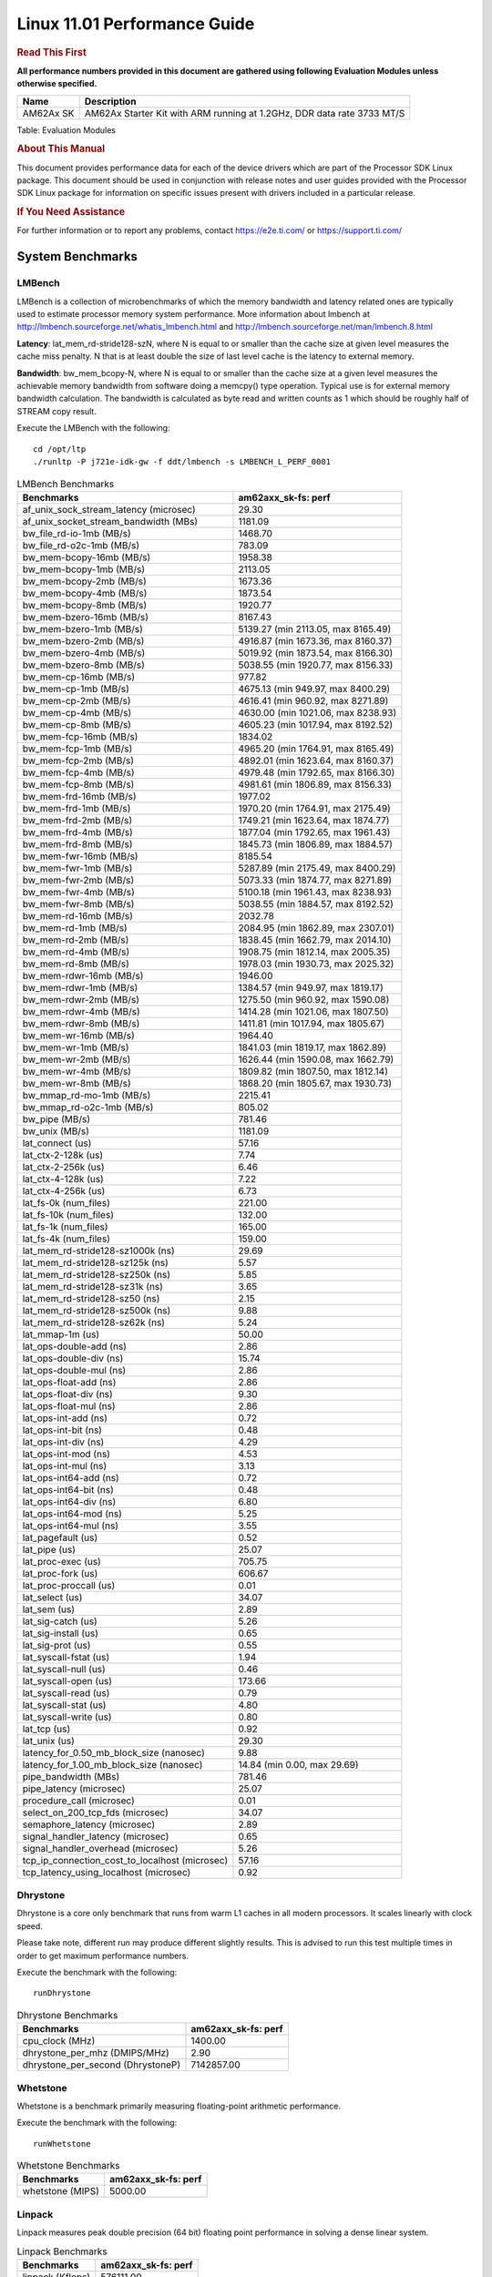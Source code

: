 
==============================
 Linux 11.01 Performance Guide
==============================

.. rubric::  **Read This First**
   :name: read-this-first-kernel-perf-guide

**All performance numbers provided in this document are gathered using
following Evaluation Modules unless otherwise specified.**

+----------------+-----------------------------------------------------------------------------+
| Name           | Description                                                                 |
+================+=============================================================================+
| AM62Ax SK      | AM62Ax Starter Kit with ARM running at 1.2GHz, DDR data rate 3733 MT/S      |
+----------------+-----------------------------------------------------------------------------+

Table:  Evaluation Modules

.. rubric::  About This Manual
   :name: about-this-manual-kernel-perf-guide

This document provides performance data for each of the device drivers
which are part of the Processor SDK Linux package. This document should be
used in conjunction with release notes and user guides provided with the
Processor SDK Linux package for information on specific issues present
with drivers included in a particular release.

.. rubric::  If You Need Assistance
   :name: if-you-need-assistance-kernel-perf-guide

For further information or to report any problems, contact
https://e2e.ti.com/ or https://support.ti.com/

System Benchmarks
-----------------


LMBench
^^^^^^^
LMBench is a collection of microbenchmarks of which the memory bandwidth 
and latency related ones are typically used to estimate processor 
memory system performance. More information about lmbench at
http://lmbench.sourceforge.net/whatis_lmbench.html and
http://lmbench.sourceforge.net/man/lmbench.8.html

**Latency**: lat_mem_rd-stride128-szN, where N is equal to or smaller than the cache
size at given level measures the cache miss penalty. N that is at least
double the size of last level cache is the latency to external memory.

**Bandwidth**: bw_mem_bcopy-N, where N is equal to or smaller than the cache size at
a given level measures the achievable memory bandwidth from software doing
a memcpy() type operation. Typical use is for external memory bandwidth
calculation. The bandwidth is calculated as byte read and written counts
as 1 which should be roughly half of STREAM copy result.

Execute the LMBench with the following:

::

    cd /opt/ltp
    ./runltp -P j721e-idk-gw -f ddt/lmbench -s LMBENCH_L_PERF_0001

.. csv-table:: LMBench Benchmarks
    :header: "Benchmarks","am62axx_sk-fs: perf"

    "af_unix_sock_stream_latency (microsec)","29.30"
    "af_unix_socket_stream_bandwidth (MBs)","1181.09"
    "bw_file_rd-io-1mb (MB/s)","1468.70"
    "bw_file_rd-o2c-1mb (MB/s)","783.09"
    "bw_mem-bcopy-16mb (MB/s)","1958.38"
    "bw_mem-bcopy-1mb (MB/s)","2113.05"
    "bw_mem-bcopy-2mb (MB/s)","1673.36"
    "bw_mem-bcopy-4mb (MB/s)","1873.54"
    "bw_mem-bcopy-8mb (MB/s)","1920.77"
    "bw_mem-bzero-16mb (MB/s)","8167.43"
    "bw_mem-bzero-1mb (MB/s)","5139.27 (min 2113.05, max 8165.49)"
    "bw_mem-bzero-2mb (MB/s)","4916.87 (min 1673.36, max 8160.37)"
    "bw_mem-bzero-4mb (MB/s)","5019.92 (min 1873.54, max 8166.30)"
    "bw_mem-bzero-8mb (MB/s)","5038.55 (min 1920.77, max 8156.33)"
    "bw_mem-cp-16mb (MB/s)","977.82"
    "bw_mem-cp-1mb (MB/s)","4675.13 (min 949.97, max 8400.29)"
    "bw_mem-cp-2mb (MB/s)","4616.41 (min 960.92, max 8271.89)"
    "bw_mem-cp-4mb (MB/s)","4630.00 (min 1021.06, max 8238.93)"
    "bw_mem-cp-8mb (MB/s)","4605.23 (min 1017.94, max 8192.52)"
    "bw_mem-fcp-16mb (MB/s)","1834.02"
    "bw_mem-fcp-1mb (MB/s)","4965.20 (min 1764.91, max 8165.49)"
    "bw_mem-fcp-2mb (MB/s)","4892.01 (min 1623.64, max 8160.37)"
    "bw_mem-fcp-4mb (MB/s)","4979.48 (min 1792.65, max 8166.30)"
    "bw_mem-fcp-8mb (MB/s)","4981.61 (min 1806.89, max 8156.33)"
    "bw_mem-frd-16mb (MB/s)","1977.02"
    "bw_mem-frd-1mb (MB/s)","1970.20 (min 1764.91, max 2175.49)"
    "bw_mem-frd-2mb (MB/s)","1749.21 (min 1623.64, max 1874.77)"
    "bw_mem-frd-4mb (MB/s)","1877.04 (min 1792.65, max 1961.43)"
    "bw_mem-frd-8mb (MB/s)","1845.73 (min 1806.89, max 1884.57)"
    "bw_mem-fwr-16mb (MB/s)","8185.54"
    "bw_mem-fwr-1mb (MB/s)","5287.89 (min 2175.49, max 8400.29)"
    "bw_mem-fwr-2mb (MB/s)","5073.33 (min 1874.77, max 8271.89)"
    "bw_mem-fwr-4mb (MB/s)","5100.18 (min 1961.43, max 8238.93)"
    "bw_mem-fwr-8mb (MB/s)","5038.55 (min 1884.57, max 8192.52)"
    "bw_mem-rd-16mb (MB/s)","2032.78"
    "bw_mem-rd-1mb (MB/s)","2084.95 (min 1862.89, max 2307.01)"
    "bw_mem-rd-2mb (MB/s)","1838.45 (min 1662.79, max 2014.10)"
    "bw_mem-rd-4mb (MB/s)","1908.75 (min 1812.14, max 2005.35)"
    "bw_mem-rd-8mb (MB/s)","1978.03 (min 1930.73, max 2025.32)"
    "bw_mem-rdwr-16mb (MB/s)","1946.00"
    "bw_mem-rdwr-1mb (MB/s)","1384.57 (min 949.97, max 1819.17)"
    "bw_mem-rdwr-2mb (MB/s)","1275.50 (min 960.92, max 1590.08)"
    "bw_mem-rdwr-4mb (MB/s)","1414.28 (min 1021.06, max 1807.50)"
    "bw_mem-rdwr-8mb (MB/s)","1411.81 (min 1017.94, max 1805.67)"
    "bw_mem-wr-16mb (MB/s)","1964.40"
    "bw_mem-wr-1mb (MB/s)","1841.03 (min 1819.17, max 1862.89)"
    "bw_mem-wr-2mb (MB/s)","1626.44 (min 1590.08, max 1662.79)"
    "bw_mem-wr-4mb (MB/s)","1809.82 (min 1807.50, max 1812.14)"
    "bw_mem-wr-8mb (MB/s)","1868.20 (min 1805.67, max 1930.73)"
    "bw_mmap_rd-mo-1mb (MB/s)","2215.41"
    "bw_mmap_rd-o2c-1mb (MB/s)","805.02"
    "bw_pipe (MB/s)","781.46"
    "bw_unix (MB/s)","1181.09"
    "lat_connect (us)","57.16"
    "lat_ctx-2-128k (us)","7.74"
    "lat_ctx-2-256k (us)","6.46"
    "lat_ctx-4-128k (us)","7.22"
    "lat_ctx-4-256k (us)","6.73"
    "lat_fs-0k (num_files)","221.00"
    "lat_fs-10k (num_files)","132.00"
    "lat_fs-1k (num_files)","165.00"
    "lat_fs-4k (num_files)","159.00"
    "lat_mem_rd-stride128-sz1000k (ns)","29.69"
    "lat_mem_rd-stride128-sz125k (ns)","5.57"
    "lat_mem_rd-stride128-sz250k (ns)","5.85"
    "lat_mem_rd-stride128-sz31k (ns)","3.65"
    "lat_mem_rd-stride128-sz50 (ns)","2.15"
    "lat_mem_rd-stride128-sz500k (ns)","9.88"
    "lat_mem_rd-stride128-sz62k (ns)","5.24"
    "lat_mmap-1m (us)","50.00"
    "lat_ops-double-add (ns)","2.86"
    "lat_ops-double-div (ns)","15.74"
    "lat_ops-double-mul (ns)","2.86"
    "lat_ops-float-add (ns)","2.86"
    "lat_ops-float-div (ns)","9.30"
    "lat_ops-float-mul (ns)","2.86"
    "lat_ops-int-add (ns)","0.72"
    "lat_ops-int-bit (ns)","0.48"
    "lat_ops-int-div (ns)","4.29"
    "lat_ops-int-mod (ns)","4.53"
    "lat_ops-int-mul (ns)","3.13"
    "lat_ops-int64-add (ns)","0.72"
    "lat_ops-int64-bit (ns)","0.48"
    "lat_ops-int64-div (ns)","6.80"
    "lat_ops-int64-mod (ns)","5.25"
    "lat_ops-int64-mul (ns)","3.55"
    "lat_pagefault (us)","0.52"
    "lat_pipe (us)","25.07"
    "lat_proc-exec (us)","705.75"
    "lat_proc-fork (us)","606.67"
    "lat_proc-proccall (us)","0.01"
    "lat_select (us)","34.07"
    "lat_sem (us)","2.89"
    "lat_sig-catch (us)","5.26"
    "lat_sig-install (us)","0.65"
    "lat_sig-prot (us)","0.55"
    "lat_syscall-fstat (us)","1.94"
    "lat_syscall-null (us)","0.46"
    "lat_syscall-open (us)","173.66"
    "lat_syscall-read (us)","0.79"
    "lat_syscall-stat (us)","4.80"
    "lat_syscall-write (us)","0.80"
    "lat_tcp (us)","0.92"
    "lat_unix (us)","29.30"
    "latency_for_0.50_mb_block_size (nanosec)","9.88"
    "latency_for_1.00_mb_block_size (nanosec)","14.84 (min 0.00, max 29.69)"
    "pipe_bandwidth (MBs)","781.46"
    "pipe_latency (microsec)","25.07"
    "procedure_call (microsec)","0.01"
    "select_on_200_tcp_fds (microsec)","34.07"
    "semaphore_latency (microsec)","2.89"
    "signal_handler_latency (microsec)","0.65"
    "signal_handler_overhead (microsec)","5.26"
    "tcp_ip_connection_cost_to_localhost (microsec)","57.16"
    "tcp_latency_using_localhost (microsec)","0.92"


Dhrystone
^^^^^^^^^
Dhrystone is a core only benchmark that runs from warm L1 caches in all
modern processors. It scales linearly with clock speed.

Please take note, different run may produce different slightly results.
This is advised to run this test multiple times in order to get maximum 
performance numbers.


Execute the benchmark with the following:

::

    runDhrystone

.. csv-table:: Dhrystone Benchmarks
    :header: "Benchmarks","am62axx_sk-fs: perf"

    "cpu_clock (MHz)","1400.00"
    "dhrystone_per_mhz (DMIPS/MHz)","2.90"
    "dhrystone_per_second (DhrystoneP)","7142857.00"


Whetstone
^^^^^^^^^
Whetstone is a benchmark primarily measuring floating-point arithmetic performance.

Execute the benchmark with the following:

::

    runWhetstone

.. csv-table:: Whetstone Benchmarks
    :header: "Benchmarks","am62axx_sk-fs: perf"

    "whetstone (MIPS)","5000.00"


Linpack
^^^^^^^
Linpack measures peak double precision (64 bit) floating point performance in
solving a dense linear system.

.. csv-table:: Linpack Benchmarks
    :header: "Benchmarks","am62axx_sk-fs: perf"

    "linpack (Kflops)","576111.00"


Stream
^^^^^^
STREAM is a microbenchmark for measuring data memory system performance without
any data reuse. It is designed to miss on caches and exercise data prefetcher
and speculative accesses.
It uses double precision floating point (64bit) but in
most modern processors the memory access will be the bottleneck.
The four individual scores are copy, scale as in multiply by constant,
add two numbers, and triad for multiply accumulate.
For bandwidth, a byte read counts as one and a byte written counts as one,
resulting in a score that is double the bandwidth LMBench will show.

Execute the benchmark with the following:

::

    stream_c

.. csv-table:: Stream Benchmarks
    :header: "Benchmarks","am62axx_sk-fs: perf"

    "add (MB/s)","2762.80"
    "copy (MB/s)","4006.30"
    "scale (MB/s)","3668.00"
    "triad (MB/s)","2483.50"


CoreMarkPro
^^^^^^^^^^^
CoreMark®-Pro is a comprehensive, advanced processor benchmark that works with
and enhances the market-proven industry-standard EEMBC CoreMark® benchmark.
While CoreMark stresses the CPU pipeline, CoreMark-Pro tests the entire processor,
adding comprehensive support for multicore technology, a combination of integer
and floating-point workloads, and data sets for utilizing larger memory subsystems.


.. csv-table:: CoreMarkPro Benchmarks
    :header: "Benchmarks","am62axx_sk-fs: perf"

    "cjpeg-rose7-preset (workloads/)","41.84"
    "core (workloads/)","0.30"
    "coremark-pro ()","928.27"
    "linear_alg-mid-100x100-sp (workloads/)","14.68"
    "loops-all-mid-10k-sp (workloads/)","0.72"
    "nnet_test (workloads/)","1.09"
    "parser-125k (workloads/)","8.77"
    "radix2-big-64k (workloads/)","62.74"
    "sha-test (workloads/)","81.97"
    "zip-test (workloads/)","22.22"

 


.. csv-table:: CoreMarkProFourCore Benchmarks
    :header: "Benchmarks","am62axx_sk-fs: perf"

    "cjpeg-rose7-preset (workloads/)","161.29"
    "core (workloads/)","1.20"
    "coremark-pro ()","2640.23"
    "linear_alg-mid-100x100-sp (workloads/)","56.24"
    "loops-all-mid-10k-sp (workloads/)","2.08"
    "nnet_test (workloads/)","3.62"
    "parser-125k (workloads/)","9.64"
    "radix2-big-64k (workloads/)","105.41"
    "sha-test (workloads/)","270.27"
    "zip-test (workloads/)","78.43"
 


MultiBench
^^^^^^^^^^
MultiBench™ is a suite of benchmarks that allows processor and system designers to
analyze, test, and improve multicore processors. It uses three forms of concurrency:
Data decomposition: multiple threads cooperating on achieving a unified goal and
demonstrating a processor’s support for fine grain parallelism.
Processing multiple data streams: uses common code running over multiple threads and
demonstrating how well a processor scales over scalable data inputs.
Multiple workload processing: shows the scalability of general-purpose processing,
demonstrating concurrency over both code and data.
MultiBench combines a wide variety of application-specific workloads with the EEMBC
Multi-Instance-Test Harness (MITH), compatible and portable with most any multicore
processors and operating systems. MITH uses a thread-based API (POSIX-compliant) to
establish a common programming model that communicates with the benchmark through an
abstraction layer and provides a flexible interface to allow a wide variety of
thread-enabled workloads to be tested.

.. csv-table:: Multibench Benchmarks
    :header: "Benchmarks","am62axx_sk-fs: perf"

    "4m-check (workloads/)","431.85"
    "4m-check-reassembly (workloads/)","128.87"
    "4m-check-reassembly-tcp (workloads/)","60.98"
    "4m-check-reassembly-tcp-cmykw2-rotatew2 (workloads/)","34.56"
    "4m-check-reassembly-tcp-x264w2 (workloads/)","1.91"
    "4m-cmykw2 (workloads/)","240.39"
    "4m-cmykw2-rotatew2 (workloads/)","51.37"
    "4m-reassembly (workloads/)","87.26"
    "4m-rotatew2 (workloads/)","54.82"
    "4m-tcp-mixed (workloads/)","120.30"
    "4m-x264w2 (workloads/)","1.99"
    "idct-4m (workloads/)","19.28"
    "idct-4mw1 (workloads/)","19.30"
    "ippktcheck-4m (workloads/)","430.96"
    "ippktcheck-4mw1 (workloads/)","433.05"
    "ipres-4m (workloads/)","117.83"
    "ipres-4mw1 (workloads/)","117.28"
    "md5-4m (workloads/)","27.73"
    "md5-4mw1 (workloads/)","28.19"
    "rgbcmyk-4m (workloads/)","65.83"
    "rgbcmyk-4mw1 (workloads/)","65.81"
    "rotate-4ms1 (workloads/)","24.22"
    "rotate-4ms1w1 (workloads/)","23.99"
    "rotate-4ms64 (workloads/)","24.28"
    "rotate-4ms64w1 (workloads/)","24.26"
    "x264-4mq (workloads/)","0.58"
    "x264-4mqw1 (workloads/)","0.58" 
 


Boot-time Measurement
---------------------


Boot media: MMCSD
^^^^^^^^^^^^^^^^^

.. csv-table:: Linux boot time MMCSD
    :header: "Boot Configuration","am62axx_sk-fs: Boot time in seconds: avg(min,max)"

    "Linux boot time from SD with default rootfs (20 boot cycles)","13.86 (min 13.64, max 14.26)"


Boot time numbers [avg, min, max] are measured from "Starting kernel" to Linux prompt across 20 boot cycles.
 

|

Ethernet
--------
Ethernet performance benchmarks were measured using Netperf 2.7.1 https://hewlettpackard.github.io/netperf/doc/netperf.html
Test procedures were modeled after those defined in RFC-2544:
https://tools.ietf.org/html/rfc2544, where the DUT is the TI device 
and the "tester" used was a Linux PC. To produce consistent results,
it is recommended to carry out performance tests in a private network and to avoid 
running NFS on the same interface used in the test. In these results, 
CPU utilization was captured as the total percentage used across all cores on the device,
while running the performance test over one external interface.  

UDP Throughput (0% loss) was measured by the procedure defined in RFC-2544 section 26.1: Throughput.
In this scenario, netperf options burst_size (-b) and wait_time (-w) are used to limit bandwidth
during different trials of the test, with the goal of finding the highest rate at which 
no loss is seen. For example, to limit bandwidth to 500Mbits/sec with 1472B datagram:

::

   burst_size = <bandwidth (bits/sec)> / 8 (bits -> bytes) / <UDP datagram size> / 100 (seconds -> 10 ms)
   burst_size = 500000000 / 8 / 1472 / 100 = 425 

   wait_time = 10 milliseconds (minimum supported by Linux PC used for testing)

UDP Throughput (possible loss) was measured by capturing throughput and packet loss statistics when
running the netperf test with no bandwidth limit (remove -b/-w options). 

In order to start a netperf client on one device, the other device must have netserver running.
To start netserver:

::

   netserver [-p <port_number>] [-4 (IPv4 addressing)] [-6 (IPv6 addressing)]

Running the following shell script from the DUT will trigger netperf clients to measure 
bidirectional TCP performance for 60 seconds and report CPU utilization. Parameter -k is used in
client commands to summarize selected statistics on their own line and -j is used to gain 
additional timing measurements during the test.  

::

   #!/bin/bash
   for i in 1
   do
      netperf -H <tester ip> -j -c -l 60 -t TCP_STREAM --
         -k DIRECTION,THROUGHPUT,MEAN_LATENCY,LOCAL_CPU_UTIL,REMOTE_CPU_UTIL,LOCAL_BYTES_SENT,REMOTE_BYTES_RECVD,LOCAL_SEND_SIZE &
      
      netperf -H <tester ip> -j -c -l 60 -t TCP_MAERTS --
         -k DIRECTION,THROUGHPUT,MEAN_LATENCY,LOCAL_CPU_UTIL,REMOTE_CPU_UTIL,LOCAL_BYTES_SENT,REMOTE_BYTES_RECVD,LOCAL_SEND_SIZE &
   done

Running the following commands will trigger netperf clients to measure UDP burst performance for 
60 seconds at various burst/datagram sizes and report CPU utilization. 

- For UDP egress tests, run netperf client from DUT and start netserver on tester. 

::

   netperf -H <tester ip> -j -c -l 60 -t UDP_STREAM -b <burst_size> -w <wait_time> -- -m <UDP datagram size> 
      -k DIRECTION,THROUGHPUT,MEAN_LATENCY,LOCAL_CPU_UTIL,REMOTE_CPU_UTIL,LOCAL_BYTES_SENT,REMOTE_BYTES_RECVD,LOCAL_SEND_SIZE 

- For UDP ingress tests, run netperf client from tester and start netserver on DUT. 

::

   netperf -H <DUT ip> -j -C -l 60 -t UDP_STREAM -b <burst_size> -w <wait_time> -- -m <UDP datagram size>
      -k DIRECTION,THROUGHPUT,MEAN_LATENCY,LOCAL_CPU_UTIL,REMOTE_CPU_UTIL,LOCAL_BYTES_SENT,REMOTE_BYTES_RECVD,LOCAL_SEND_SIZE 


CPSW/CPSW2g/CPSW3g Ethernet Driver 
^^^^^^^^^^^^^^^^^^^^^^^^^^^^^^^^^^

- CPSW3g: AM62ax


.. rubric::  TCP Bidirectional Throughput 
   :name: CPSW2g-tcp-bidirectional-throughput

.. csv-table:: CPSW2g TCP Bidirectional Throughput
    :header: "Command Used","am62axx_sk-fs: THROUGHPUT (Mbits/sec)","am62axx_sk-fs: CPU Load % (LOCAL_CPU_UTIL)"

    "netperf -H 192.168.0.1 -j -c -C -l 60 -t TCP_STREAM; netperf -H 192.168.0.1 -j -c -C -l 60 -t TCP_MAERTS","1851.88","66.20"



.. rubric::  TCP Bidirectional Throughput Interrupt Pacing
   :name: CPSW2g-tcp-bidirectional-throughput-interrupt-pacing

.. csv-table:: CPSW2g TCP Bidirectional Throughput Interrupt Pacing
    :header: "Command Used","am62axx_sk-fs: THROUGHPUT (Mbits/sec)","am62axx_sk-fs: CPU Load % (LOCAL_CPU_UTIL)"

    "netperf -H 192.168.0.1 -j -c -C -l 60 -t TCP_STREAM; netperf -H 192.168.0.1 -j -c -C -l 60 -t TCP_MAERTS","1842.82","37.96"



.. rubric::  UDP Throughput
   :name: CPSW2g-udp-throughput-0-loss

.. csv-table:: CPSW2g UDP Egress Throughput 0 loss
    :header: "Frame Size(bytes)","am62axx_sk-fs: UDP Datagram Size(bytes) (LOCAL_SEND_SIZE)","am62axx_sk-fs: THROUGHPUT (Mbits/sec)","am62axx_sk-fs: Packets Per Second (kPPS)","am62axx_sk-fs: CPU Load % (LOCAL_CPU_UTIL)"

    "64","18.00","54.10","106.00","40.04"
    "128","82.00","106.34","104.00","39.83"
    "256","210.00","212.30","104.00","39.79"
    "1024","978.00","111.40","14.00","2.05"
    "1518","1472.00","846.30","70.00","37.86"




.. csv-table:: CPSW2g UDP Ingress Throughput 0 loss
    :header: "Frame Size(bytes)","am62axx_sk-fs: UDP Datagram Size(bytes) (LOCAL_SEND_SIZE)","am62axx_sk-fs: THROUGHPUT (Mbits/sec)","am62axx_sk-fs: Packets Per Second (kPPS)","am62axx_sk-fs: CPU Load % (LOCAL_CPU_UTIL)"

    "64","","3.23","6.00","3.73"
    "128","82.00","6.35","6.00","2.53"
    "256","210.00","14.13","7.00","3.19"
    "1024","978.00","60.62","7.00","1.87"
    "1518","1472.00","88.32","8.00","5.01"




.. csv-table:: CPSW2g UDP Ingress Throughput possible loss
    :header: "Frame Size(bytes)","am62axx_sk-fs: UDP Datagram Size(bytes) (LOCAL_SEND_SIZE)","am62axx_sk-fs: THROUGHPUT (Mbits/sec)","am62axx_sk-fs: Packets Per Second (kPPS)","am62axx_sk-fs: CPU Load % (LOCAL_CPU_UTIL)","am62axx_sk-fs: Packet Loss %"

    "64","","103.23","202.00","42.49","3.77"
    "128","82.00","205.09","200.00","43.21","12.79"
    "256","210.00","401.30","196.00","42.80","11.33"
    "1024","978.00","938.10","115.00","41.75","0.11"
    "1518","1472.00","914.07","78.00","39.12","1.28"



EMMC Driver
-----------
.. warning::

  **IMPORTANT**: The performance numbers can be severely affected if the media is
  mounted in sync mode. Hot plug scripts in the filesystem mount
  removable media in sync mode to ensure data integrity. For performance
  sensitive applications, umount the auto-mounted filesystem and
  re-mount in async mode.



EMMC EXT4 FIO 1G
^^^^^^^^^^^^^^^^


.. csv-table:: EMMC EXT4 FIO 1G
    :header: "Buffer size (bytes)","am62axx_sk-fs: Write EXT4 Throughput (Mbytes/sec)","am62axx_sk-fs: Write EXT4 CPU Load (%)","am62axx_sk-fs: Read EXT4 Throughput (Mbytes/sec)","am62axx_sk-fs: Read EXT4 CPU Load (%)"

    "1m","92.00","1.50","172.00","1.70"
    "4m","97.20","1.01","172.00","1.37"
    "4k","64.50","21.97","93.50","22.69"
    "256k","91.50","1.94","171.00","2.59"


EMMC RAW FIO 1G
^^^^^^^^^^^^^^^


.. csv-table:: EMMC RAW FIO 1G
    :header: "Buffer size (bytes)","am62axx_sk-fs: Write Raw Throughput (Mbytes/sec)","am62axx_sk-fs: Write Raw CPU Load (%)","am62axx_sk-fs: Read Raw Throughput (Mbytes/sec)","am62axx_sk-fs: Read Raw CPU Load (%)"

    "1m","89.80","1.48","174.00","1.92"
    "4m","96.10","0.98","171.00","1.42"
    "4k","66.10","16.26","93.00","20.93"
    "256k","89.80","1.85","173.00","2.53"

 

EMMC EXT4
^^^^^^^^^


.. csv-table:: EMMC EXT4
    :header: "Buffer size (bytes)","am62axx_sk-fs: Write EXT4 Throughput (Mbytes/sec)","am62axx_sk-fs: Write EXT4 CPU Load (%)","am62axx_sk-fs: Read EXT4 Throughput (Mbytes/sec)","am62axx_sk-fs: Read EXT4 CPU Load (%)"

    "102400","72.76 (min 71.16, max 74.04)","5.23 (min 4.52, max 7.31)","136.00","6.21"
    "262144","65.25 (min 50.09, max 75.10)","4.64 (min 3.11, max 6.97)","99.58","5.24"
    "524288","65.09 (min 45.89, max 76.00)","4.86 (min 2.74, max 7.03)","126.76","4.59"
    "1048576","63.43 (min 45.49, max 74.33)","4.40 (min 2.82, max 6.25)","99.03","4.06"
    "5242880","69.85 (min 54.99, max 75.34)","4.83 (min 3.28, max 6.55)","129.97","6.23"



EMMC EXT2
^^^^^^^^^
 


.. csv-table:: EMMC EXT2
    :header: "Buffer size (bytes)","am62axx_sk-fs: Write EXT2 Throughput (Mbytes/sec)","am62axx_sk-fs: Write EXT2 CPU Load (%)","am62axx_sk-fs: Read EXT2 Throughput (Mbytes/sec)","am62axx_sk-fs: Read EXT2 CPU Load (%)"

    "102400","45.14 (min 22.15, max 51.21)","5.60 (min 4.57, max 7.49)","175.49","8.44"
    "262144","55.47 (min 25.15, max 63.60)","6.90 (min 6.20, max 9.01)","178.61","9.83"
    "524288","63.52 (min 26.02, max 75.42)","6.43 (min 5.05, max 10.78)","179.02","8.19"
    "1048576","66.24 (min 26.39, max 78.56)","7.11 (min 6.17, max 9.75)","178.90","8.15"
    "5242880","71.16 (min 26.94, max 85.42)","6.37 (min 5.05, max 10.23)","178.63","9.28"



EMMC VFAT
^^^^^^^^^



.. csv-table:: EMMC VFAT
    :header: "Buffer size (bytes)","am62axx_sk-fs: Write VFAT Throughput (Mbytes/sec)","am62axx_sk-fs: Write VFAT CPU Load (%)","am62axx_sk-fs: Read VFAT Throughput (Mbytes/sec)","am62axx_sk-fs: Read VFAT CPU Load (%)"

    "102400","28.06 (min 3.67, max 34.32)","3.55 (min 2.43, max 4.23)","171.91","10.61"
    "262144","42.05 (min 11.98, max 61.10)","5.60 (min 4.66, max 6.80)","176.48","9.75"
    "524288","41.14 (min 3.95, max 50.87)","4.24 (min 2.18, max 5.16)","171.76","9.02"
    "1048576","42.12 (min 3.94, max 51.80)","3.98 (min 2.57, max 4.57)","171.55","9.05"
    "5242880","42.98 (min 3.97, max 53.17)","3.97 (min 2.48, max 4.68)","171.75","9.02"


UBoot EMMC Driver
-----------------


.. csv-table:: UBOOT EMMC RAW
    :header: "File size (bytes in hex)","am62axx_sk-fs: Write Throughput (Kbytes/sec)","am62axx_sk-fs: Read Throughput (Kbytes/sec)"

    "2000000","98402.40","172463.16"
    "4000000","98996.98","175229.95"


MMCSD
-----

.. warning::

  **IMPORTANT**: The performance numbers can be severely affected if the media is
  mounted in sync mode. Hot plug scripts in the filesystem mount
  removable media in sync mode to ensure data integrity. For performance
  sensitive applications, umount the auto-mounted filesystem and
  re-mount in async mode.


MMC EXT4 FIO 1G
^^^^^^^^^^^^^^^


.. csv-table:: MMC EXT4 FIO 1G
    :header: "Buffer size (bytes)","am62axx_sk-fs: Write EXT4 Throughput (Mbytes/sec)","am62axx_sk-fs: Write EXT4 CPU Load (%)","am62axx_sk-fs: Read EXT4 Throughput (Mbytes/sec)","am62axx_sk-fs: Read EXT4 CPU Load (%)"

    "1m","42.30","0.91","87.30","1.14"
    "4m","41.40","0.61","87.40","0.96"
    "4k","2.76","1.73","13.00","4.19"
    "256k","38.30","1.22","83.80","1.54"


MMC RAW FIO 1G
^^^^^^^^^^^^^^


.. csv-table:: MMC RAW FIO 1G
    :header: "Buffer size (bytes)","am62axx_sk-fs: Write Raw Throughput (Mbytes/sec)","am62axx_sk-fs: Write Raw CPU Load (%)","am62axx_sk-fs: Read Raw Throughput (Mbytes/sec)","am62axx_sk-fs: Read Raw CPU Load (%)"

    "1m","43.20","0.87","88.20","1.08"
    "4m","43.00","0.63","88.10","0.85"
    "4k","2.80","1.48","13.00","3.95"
    "256k","37.80","0.91","84.20","1.40"

MMC EXT4
^^^^^^^^


.. csv-table:: MMC EXT4
    :header: "Buffer size (bytes)","am62axx_sk-fs: Write Raw Throughput (Mbytes/sec)","am62axx_sk-fs: Write Raw CPU Load (%)","am62axx_sk-fs: Read Raw Throughput (Mbytes/sec)","am62axx_sk-fs: Read Raw CPU Load (%)"

    "102400","10.73 (min 10.66, max 10.77)","0.89 (min 0.77, max 1.14)","10.92","1.02"
    "262144","10.72 (min 10.64, max 10.78)","1.01 (min 0.77, max 1.50)","11.03","0.76"
    "524288","10.43 (min 10.38, max 10.54)","0.92 (min 0.72, max 1.28)","11.52","0.58"
    "1048576","10.44 (min 10.36, max 10.54)","0.92 (min 0.74, max 1.16)","11.52","0.69"
    "5242880","10.47 (min 10.40, max 10.59)","0.80 (min 0.65, max 1.06)","11.76","0.59"

MMC EXT3
^^^^^^^^


.. csv-table:: MMC EXT3
    :header: "Buffer size (bytes)","am62axx_sk-fs: Write Raw Throughput (Mbytes/sec)","am62axx_sk-fs: Write Raw CPU Load (%)","am62axx_sk-fs: Read Raw Throughput (Mbytes/sec)","am62axx_sk-fs: Read Raw CPU Load (%)"

    "102400","39.55 (min 33.68, max 41.47)","3.50 (min 2.86, max 5.63)","79.36","4.00"
    "262144","39.89 (min 34.99, max 41.55)","3.50 (min 2.77, max 5.75)","86.78","5.17"
    "524288","40.19 (min 35.62, max 41.63)","3.39 (min 2.69, max 5.62)","86.91","4.97"
    "1048576","36.73 (min 33.18, max 37.85)","3.07 (min 2.35, max 5.23)","90.56","5.35"
    "5242880","39.59 (min 35.86, max 41.21)","3.24 (min 2.40, max 5.74)","83.78","5.36"

MMC EXT2
^^^^^^^^


.. csv-table:: MMC EXT2
    :header: "Buffer size (bytes)","am62axx_sk-fs: Write Raw Throughput (Mbytes/sec)","am62axx_sk-fs: Write Raw CPU Load (%)","am62axx_sk-fs: Read Raw Throughput (Mbytes/sec)","am62axx_sk-fs: Read Raw CPU Load (%)"

    "102400","17.30 (min 3.49, max 20.99)","2.52 (min 2.17, max 2.86)","76.74","5.79"
    "262144","30.41 (min 3.85, max 37.37)","3.07 (min 1.96, max 3.90)","86.86","4.58"
    "524288","34.32 (min 3.94, max 42.42)","3.21 (min 2.09, max 3.74)","90.32","6.01"
    "1048576","34.33 (min 4.01, max 42.07)","3.02 (min 2.19, max 3.50)","84.19","4.80"
    "5242880","33.20 (min 4.02, max 40.86)","2.65 (min 2.39, max 2.91)","85.73","4.51"
 

The performance numbers were captured using the following:

-  SanDisk Max Endurance SD card (SDSQQVR-032G-GN6IA)
-  Partition was mounted with async option
 


UBoot MMCSD
-----------


UBOOT MMCSD FAT
^^^^^^^^^^^^^^^

.. csv-table:: UBOOT MMCSD FAT
    :header: "File size (bytes in hex)","am62axx_sk-fs: Write Throughput (Kbytes/sec)","am62axx_sk-fs: Read Throughput (Kbytes/sec)"

    "400000","23405.71","81920.00"
    "800000","43115.79","87148.94"
    "1000000","48188.24","89530.05"



The performance numbers were captured using the following:

-  SanDisk Max Endurance SD card (SDSQQVR-032G-GN6IA)
 

|

USB Driver
----------

USB Device Controller
^^^^^^^^^^^^^^^^^^^^^


.. csv-table:: USBDEVICE HIGHSPEED SLAVE_READ_THROUGHPUT
    :header: "Number of Blocks","am62axx_sk-fs: Throughput (MB/sec)"

    "150","24.80"



.. csv-table:: USBDEVICE HIGHSPEED SLAVE_WRITE_THROUGHPUT
    :header: "Number of Blocks","am62axx_sk-fs: Throughput (MB/sec)"

    "150","22.40"


|

CRYPTO Driver
-------------


OpenSSL Performance
^^^^^^^^^^^^^^^^^^^

.. csv-table:: OpenSSL Performance
    :header: "Algorithm","Buffer Size (in bytes)","am62axx_sk-fs: throughput (KBytes/Sec)"

    "aes-128-cbc","1024","22460.07"
    "aes-128-cbc","16","404.44"
    "aes-128-cbc","16384","84290.22"
    "aes-128-cbc","256","6593.79"
    "aes-128-cbc","64","1757.46"
    "aes-128-cbc","8192","70806.19"
    "aes-128-ecb","1024","23219.54"
    "aes-128-ecb","16","415.56"
    "aes-128-ecb","16384","85759.32"
    "aes-128-ecb","256","6803.03"
    "aes-128-ecb","64","1805.29"
    "aes-128-ecb","8192","72764.07"
    "aes-192-cbc","1024","22142.98"
    "aes-192-cbc","16","405.20"
    "aes-192-cbc","16384","76726.27"
    "aes-192-cbc","256","6573.48"
    "aes-192-cbc","64","1758.04"
    "aes-192-cbc","8192","65301.16"
    "aes-192-ecb","1024","22728.36"
    "aes-192-ecb","16","412.53"
    "aes-192-ecb","16384","78222.68"
    "aes-192-ecb","256","6736.21"
    "aes-192-ecb","64","1797.67"
    "aes-192-ecb","8192","66418.01"
    "aes-256-cbc","1024","21632.34"
    "aes-256-cbc","16","402.21"
    "aes-256-cbc","16384","69888.68"
    "aes-256-cbc","256","6485.67"
    "aes-256-cbc","64","1728.77"
    "aes-256-cbc","8192","60334.08"
    "aes-256-ecb","1024","22175.06"
    "aes-256-ecb","16","414.45"
    "aes-256-ecb","16384","71800.15"
    "aes-256-ecb","256","6675.29"
    "aes-256-ecb","64","1792.19"
    "aes-256-ecb","8192","61904.21"
    "sha256","1024","36802.22"
    "sha256","16","613.02"
    "sha256","16384","296162.65"
    "sha256","256","9669.46"
    "sha256","64","2449.56"
    "sha256","8192","200488.28"
    "sha512","1024","26210.99"
    "sha512","16","614.23"
    "sha512","16384","68452.35"
    "sha512","256","8776.36"
    "sha512","64","2468.99"
    "sha512","8192","61546.50"



.. csv-table:: OpenSSL CPU Load
    :header: "Algorithm","am62axx_sk-fs: CPU Load"

    "aes-128-cbc","31.00"
    "aes-128-ecb","32.00"
    "aes-192-cbc","31.00"
    "aes-192-ecb","31.00"
    "aes-256-cbc","31.00"
    "aes-256-ecb","31.00"
    "sha256","96.00"
    "sha512","96.00"



Listed for each algorithm are the code snippets used to run each
  benchmark test.

::

    time -v openssl speed -elapsed -evp aes-128-cbc


Low Power Performance
---------------------

Power Performance
^^^^^^^^^^^^^^^^^

.. csv-table:: Deep Sleep Power Performance
    :header: "Rail name","Rail voltage(V)","Power (mW)"

    "vdd_core","0.85","18.73"
    "vddr_core","0.85","2.28"
    "soc_dvdd_3v3","3.30","5.04"
    "soc_dvdd_1v8","1.80","2.17"
    "vdda_1v8","1.80","10.99"
    "vdd_lpddr4","1.10","3.31"
    "Total"," ","42.51"

.. csv-table:: MCU Only Power Performance
    :header: "Rail name","Rail voltage(V)","Power (mW)"

    "vdd_core","0.85","197.77"
    "vddr_core","0.85","3.11"
    "soc_dvdd_3v3","3.30","11.32"
    "soc_dvdd_1v8","1.80","2.44"
    "vdda_1v8","1.80","19.55"
    "vdd_lpddr4","1.10","3.86"
    "Total"," ","238.06"

Partial I/O Data
- All voltage rails were measured to be near 0V

.. note::

   The measurements shown are from an AM62Ax rev E3. Results may vary based off of the board revision being used.

Further optimizations are possible for these low power modes. Please refer to the AM62x Power Consumption App Note (https://www.ti.com/lit/pdf/spradg1)

Resume Latency Performance
^^^^^^^^^^^^^^^^^^^^^^^^^^

.. csv-table:: LPM Resume Latency Performance
   :header: "Low Power Mode","Total Resume Latency (ms)"

   "Deep Sleep", "146.45"
   "MCU Only", "110.40"

The performance numbers are measured without the Linux printk logs. To remove the
Linux printk logs, run the following commands in the terminal:

.. code:: console

   # Detach kernel serial console
   consoles=$(find /sys/bus/platform/devices/*.serial/ -name console)
   for console in ${consoles}; do
        echo -n N > ${console}
   done


.. note::

   The measurements shown are from using the default SDK with no extra optimizations.

